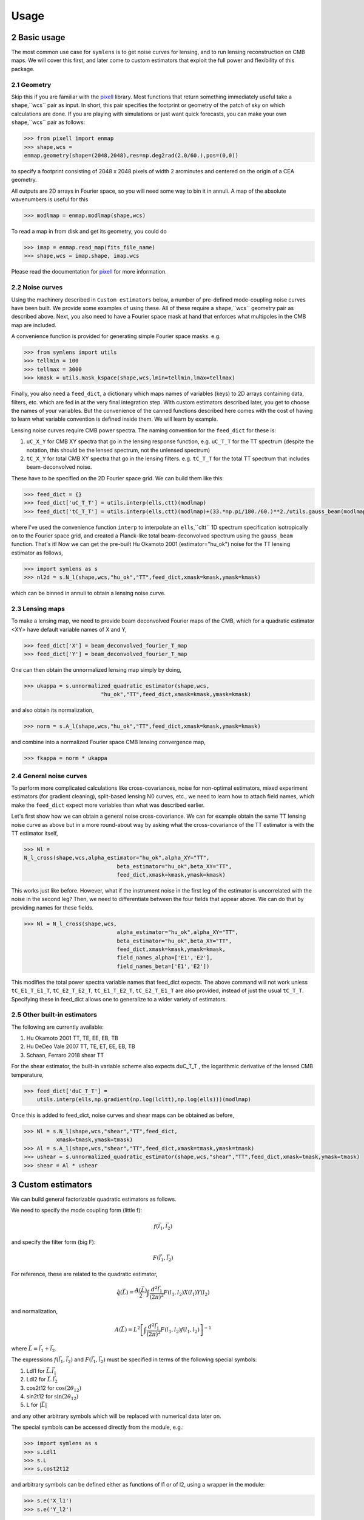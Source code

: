 .. _Usage:

=====
Usage
=====
.. sectnum:: :start: 2


Basic usage
===========

The most common use case for ``symlens`` is to get noise curves for lensing, and
to run lensing reconstruction on CMB maps. We will cover this first, and later
come to custom estimators that exploit the full power and flexibility of this
package.


Geometry
--------

Skip this if you are familiar with the pixell_ library. Most functions that
return something immediately useful take a ``shape``,``wcs`` pair
as input. In short, this pair specifies the footprint or geometry of the patch of
sky on which calculations are done. If you are playing with simulations or just
want quick forecasts, you can make your own ``shape``,``wcs`` pair as follows:

.. code-block:: python
		
	>>> from pixell import enmap
	>>> shape,wcs =
	enmap.geometry(shape=(2048,2048),res=np.deg2rad(2.0/60.),pos=(0,0))

to specify a footprint consisting of 2048 x 2048 pixels of width 2 arcminutes
and centered on the origin of a CEA geometry.

All outputs are 2D arrays in Fourier space, so you will need some way to bin it
in annuli. A map of the absolute wavenumbers is useful for this

.. code-block:: python
		
   >>> modlmap = enmap.modlmap(shape,wcs)


To read a map in from disk and get its geometry, you could do

.. code-block:: python

   >>> imap = enmap.read_map(fits_file_name)
   >>> shape,wcs = imap.shape, imap.wcs

Please read the documentation for pixell_ for more information.

Noise curves
------------

Using the machinery described in ``Custom estimators`` below, a number of
pre-defined mode-coupling noise curves have been built. We provide some examples
of using these. All of these require a ``shape``,``wcs`` geometry pair as described
above. Next, you also need to have a Fourier space mask at hand
that enforces what multipoles in the CMB map are included.

A convenience function is provided for generating simple Fourier space
masks. e.g.

.. code-block:: python

	>>> from symlens import utils
	>>> tellmin = 100
	>>> tellmax = 3000
	>>> kmask = utils.mask_kspace(shape,wcs,lmin=tellmin,lmax=tellmax)


Finally, you also need a ``feed_dict``, a dictionary which maps names of variables (keys) to
2D arrays containing data, filters, etc. which are fed in at the very final
integration step. With custom estimators described later, you get to choose the
names of your variables. But the convenience of the canned functions described
here comes with the cost of having to learn what variable convention is defined
inside them. We will learn by example.

Lensing noise curves require CMB power spectra. The naming convention for the
``feed_dict`` for these is:

1. ``uC_X_Y`` for CMB XY spectra that go in the lensing response function,
   e.g. ``uC_T_T`` for the TT spectrum (despite the notation, this should be the
   lensed spectrum, not the unlensed spectrum)
2. ``tC_X_Y`` for total CMB XY spectra that go in the lensing
   filters. e.g. ``tC_T_T`` for the total TT spectrum that includes beam-deconvolved noise.

These have to be specified on the 2D Fourier space grid. We can build them like
this:

.. code-block:: python

    >>> feed_dict = {}
    >>> feed_dict['uC_T_T'] = utils.interp(ells,ctt)(modlmap)
    >>> feed_dict['tC_T_T'] = utils.interp(ells,ctt)(modlmap)+(33.*np.pi/180./60.)**2./utils.gauss_beam(modlmap,7.0)**2.

where I've used the convenience function ``interp`` to interpolate an ``ells``,``cltt``
1D spectrum specification isotropically on to the Fourier space grid, and
created a Planck-like total beam-deconvolved spectrum using the ``gauss_beam``
function. That's it! Now we can get the pre-built Hu Okamoto 2001
(estimator="hu_ok") noise for the TT lensing estimator as follows,

	
.. code-block:: python

	>>> import symlens as s
	>>> nl2d = s.N_l(shape,wcs,"hu_ok","TT",feed_dict,xmask=kmask,ymask=kmask)
	

which can be binned in annuli to obtain a lensing noise curve.

Lensing maps
------------

To make a lensing map, we need to provide beam deconvolved Fourier maps of the
CMB, which for a quadratic estimator <XY> have default variable names of X and Y,

.. code-block:: python

	>>> feed_dict['X'] = beam_deconvolved_fourier_T_map
	>>> feed_dict['Y'] = beam_deconvolved_fourier_T_map

One can then obtain the unnormalized lensing map simply by doing,

.. code-block:: python

	>>> ukappa = s.unnormalized_quadratic_estimator(shape,wcs,
				"hu_ok","TT",feed_dict,xmask=kmask,ymask=kmask)

and also obtain its normalization,

.. code-block:: python

	>>> norm = s.A_l(shape,wcs,"hu_ok","TT",feed_dict,xmask=kmask,ymask=kmask)

and combine into a normalized Fourier space CMB lensing convergence map,

.. code-block:: python

	>>> fkappa = norm * ukappa


General noise curves
--------------------

To perform more complicated calculations like cross-covariances, noise for
non-optimal estimators, mixed experiment estimators (for gradient cleaning),
split-based lensing N0 curves, etc., we need to learn how to attach field names,
which make the ``feed_dict`` expect more variables than what was described
earlier.

Let's first show how we can obtain a general noise cross-covariance. We can for
example obtain the same TT lensing noise curve as above but in a more
round-about way by asking what the cross-covariance of the TT estimator is with
the TT estimator itself,


.. code-block:: python

   >>> Nl =
   N_l_cross(shape,wcs,alpha_estimator="hu_ok",alpha_XY="TT",
				beta_estimator="hu_ok",beta_XY="TT",
				feed_dict,xmask=kmask,ymask=kmask)


This works just like before. However, what if the instrument noise in the first leg of the
estimator is uncorrelated with the noise in the second leg? Then, we need to
differentiate between the four fields that appear above. We can do that by
providing names for these fields.

.. code-block:: python

   >>> Nl = N_l_cross(shape,wcs,
				alpha_estimator="hu_ok",alpha_XY="TT",
				beta_estimator="hu_ok",beta_XY="TT",
				feed_dict,xmask=kmask,ymask=kmask,
				field_names_alpha=['E1','E2'],
				field_names_beta=['E1','E2'])

This modifies the total power spectra variable names that feed_dict expects. The
above command will not work unless ``tC_E1_T_E1_T``, ``tC_E2_T_E2_T``,
``tC_E1_T_E2_T``, ``tC_E2_T_E1_T`` are also provided, instead of just the usual
``tC_T_T``. Specifying these in feed_dict allows one to generalize to a wider
variety of estimators.

Other built-in estimators
-------------------------

The following are currently available:

1. Hu Okamoto 2001 TT, TE, EE, EB, TB
2. Hu DeDeo Vale 2007 TT, TE, ET, EE, EB, TB
3. Schaan, Ferraro 2018 shear TT

For the shear estimator, the built-in variable scheme also expects duC_T_T , the
logarithmic derivative of the lensed CMB temperature,

.. code-block:: python

    >>> feed_dict['duC_T_T'] =
	utils.interp(ells,np.gradient(np.log(lcltt),np.log(ells)))(modlmap)


Once this is added to feed_dict, noise curves and shear maps can be obtained as
before,

.. code-block:: python

    >>> Nl = s.N_l(shape,wcs,"shear","TT",feed_dict,
              xmask=tmask,ymask=tmask)
    >>> Al = s.A_l(shape,wcs,"shear","TT",feed_dict,xmask=tmask,ymask=tmask)
    >>> ushear = s.unnormalized_quadratic_estimator(shape,wcs,"shear","TT",feed_dict,xmask=tmask,ymask=tmask)
    >>> shear = Al * ushear

    

Custom estimators
=================

We can build general factorizable quadratic estimators as follows.

We need to specify the mode coupling form (little f):

.. math::
   f(\vec{l}_1,\vec{l}_2)

and specify the filter form (big F):

.. math::
   F(\vec{l}_1,\vec{l}_2)

For reference, these are related to the quadratic estimator,

.. math::
   \hat{q}(\vec{L}) = \frac{A(\vec{L})}{2} \int \frac{d^2\vec{l}_1}{(2\pi)^2} F(l_1,l_2) X(l_1) Y(l_2)

and normalization,

.. math::
   A(\vec{L}) = L^2 \left[\int \frac{d^2\vec{l}_1}{(2\pi)^2} F(l_1,l_2)
   f(l_1,l_2)\right]^{-1}

where :math:`\vec{L}=\vec{l}_1 + \vec{l}_2`.

   
The expressions :math:`f(\vec{l}_1,\vec{l}_2)` and :math:`F(\vec{l}_1,\vec{l}_2)` must be specified in terms of the following special symbols:

1. Ldl1 for :math:`\vec{L}.\vec{l_1}`
2. Ldl2 for :math:`\vec{L}.\vec{l_2}`
3. cos2t12 for :math:`\mathrm{cos}(2\theta_{12})`
4. sin2t12 for :math:`\mathrm{sin}(2\theta_{12})`
5. L for :math:`|\vec{L}|`
   
and any other arbitrary symbols which will be replaced with numerical data later on.

The special symbols can be accessed directly from the module, e.g.:

.. code-block:: python
		
	>>> import symlens as s
	>>> s.Ldl1
	>>> s.L
	>>> s.cost2t12


and arbitrary symbols can be defined either as functions of l1 or of l2, using a
wrapper in the module:


.. code-block:: python
		
	>>> s.e('X_l1')
	>>> s.e('Y_l2')


The '_l1' or '_l2' suffix for arbitrary symbols is critical for the factorizer
to know. With these, a large variety of estimators and noise functions can be built,
including lensing, magnification, shear, birefringence, patchy tau, mixed
estimators (for gradient cleaning), split lensing estimators, etc.

e.g., we can build an integrand for the Hu, Okamoto 2001 TT lensing estimator normalization as
follows,

.. code-block:: python
		
   # Build HuOk TT estimator integrand
   >>> f = s.Ldl1 * s.e('uC_T_T_l1') + s.Ldl2 * s.e('uC_T_T_l2')
   >>> F = f / 2 / s.e('tC_T_T_l1') / s.e('tC_T_T_l2')
   >>> expr1 = f * F # this is the integrand

We then provide data arrays for use after factorization in ``feed_dict``. These are lensed TT spectra interpolated on to 2D Fourier space.

.. code-block:: python
				
   >>> feed_dict = {}
   >>> feed_dict['uC_T_T'] = utils.interp(ells,ctt)(modlmap)
   >>> feed_dict['tC_T_T'] = utils.interp(ells,ctt)(modlmap)
				
For the integral to be sensible, we must also mask regions in Fourier space we don't want to include.

.. code-block:: python
				
   >>> tellmin = 10 ; tellmax = 3000
   >>> xmask = utils.mask_kspace(shape,wcs,lmin=tellmin,lmax=tellmax)

With these in hand, we can call the core function in symlens for the factorized
integral.

.. code-block:: python
				
   >>> integral = s.integrate(shape,wcs,expr1,feed_dict,xmask=xmask,ymask=xmask).real


.. _pixell: https://github.com/simonsobs/pixell/
   
